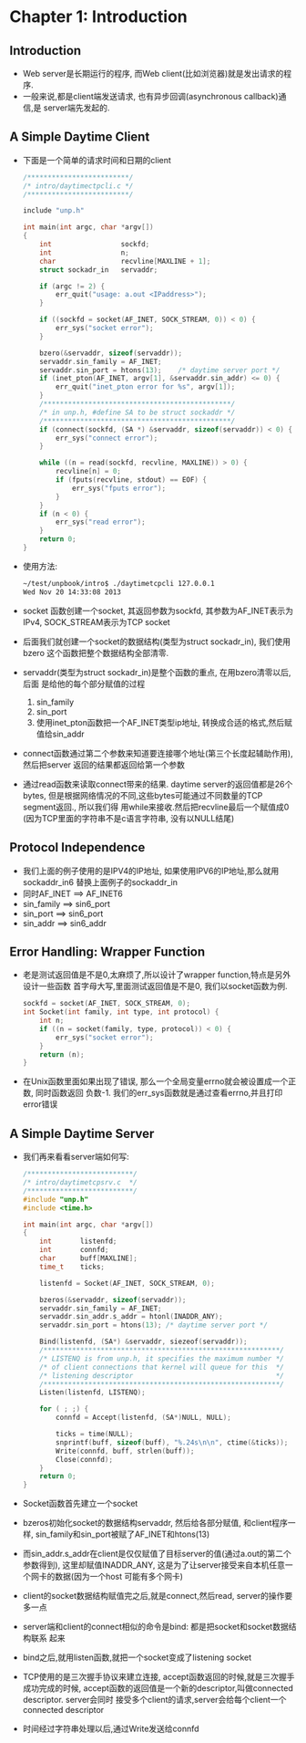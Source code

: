 #+OPTIONS:^:{}
* Chapter 1: Introduction
** Introduction
   + Web server是长期运行的程序, 而Web client(比如浏览器)就是发出请求的程序.
   + 一般来说,都是client端发送请求, 也有异步回调(asynchronous callback)通信,是
     server端先发起的.
** A Simple Daytime Client
   + 下面是一个简单的请求时间和日期的client
     #+begin_src c
       /*************************/
       /* intro/daytimectpcli.c */
       /*************************/
       
       include "unp.h"
       
       int main(int argc, char *argv[])
       {
           int                 sockfd;
           int                 n;
           char                recvline[MAXLINE + 1];
           struct sockadr_in   servaddr;
       
           if (argc != 2) {
               err_quit("usage: a.out <IPaddress>");
           }
       
           if ((sockfd = socket(AF_INET, SOCK_STREAM, 0)) < 0) {
               err_sys("socket error");
           }
       
           bzero(&servaddr, sizeof(servaddr));
           servaddr.sin_family = AF_INET;
           servaddr.sin_port = htons(13);    /* daytime server port */
           if (inet_pton(AF_INET, argv[1], &servaddr.sin_addr) <= 0) {
               err_quit("inet_pton error for %s", argv[1]);
           }
           /**********************************************/
           /* in unp.h, #define SA to be struct sockaddr */
           /**********************************************/
           if (connect(sockfd, (SA *) &servaddr, sizeof(servaddr)) < 0) {
               err_sys("connect error");
           }
       
           while ((n = read(sockfd, recvline, MAXLINE)) > 0) {
               recvline[n] = 0;
               if (fputs(recvline, stdout) == EOF) {
                   err_sys("fputs error");
               }
           }
           if (n < 0) {
               err_sys("read error");
           }
           return 0;
       }
     #+end_src
   + 使用方法:
     #+begin_src sh
       ~/test/unpbook/intro$ ./daytimetcpcli 127.0.0.1
       Wed Nov 20 14:33:08 2013   
     #+end_src
   + socket 函数创建一个socket, 其返回参数为sockfd, 其参数为AF_INET表示为IPv4, 
     SOCK_STREAM表示为TCP socket
   + 后面我们就创建一个socket的数据结构(类型为struct sockadr_in), 我们使用bzero
     这个函数把整个数据结构全部清零.
   + servaddr(类型为struct sockadr_in)是整个函数的重点, 在用bzero清零以后,后面
     是给他的每个部分赋值的过程 
     1) sin_family
     2) sin_port
     3) 使用inet_pton函数把一个AF_INET类型ip地址, 转换成合适的格式,然后赋值给sin_addr
   + connect函数通过第二个参数来知道要连接哪个地址(第三个长度起辅助作用),然后把server
     返回的结果都返回给第一个参数
   + 通过read函数来读取connect带来的结果. daytime server的返回值都是26个bytes,
     但是根据网络情况的不同,这些bytes可能通过不同数量的TCP segment返回., 所以我们得
     用while来接收.然后把recvline最后一个赋值成0 (因为TCP里面的字符串不是c语言字符串,
     没有以NULL结尾)
** Protocol Independence
   + 我们上面的例子使用的是IPV4的IP地址, 如果使用IPV6的IP地址,那么就用sockaddr_in6
     替换上面例子的sockaddr_in
   + 同时AF_INET ==> AF_INET6
   + sin_family ==> sin6_port
   + sin_port ==> sin6_port
   + sin_addr ==> sin6_addr
** Error Handling: Wrapper Function
   + 老是测试返回值是不是0,太麻烦了,所以设计了wrapper function,特点是另外设计一些函数
     首字母大写,里面测试返回值是不是0, 我们以socket函数为例.
     #+begin_src c
       sockfd = socket(AF_INET, SOCK_STREAM, 0);
       int Socket(int family, int type, int protocol) {
           int n;
           if ((n = socket(family, type, protocol)) < 0) {
               err_sys("socket error");
           }
           return (n);
       }
     #+end_src
   + 在Unix函数里面如果出现了错误, 那么一个全局变量errno就会被设置成一个正数, 同时函数返回
     负数-1. 我们的err_sys函数就是通过查看errno,并且打印error错误
** A Simple Daytime Server
   + 我们再来看看server端如何写:
     #+begin_src c
       /**************************/
       /* intro/daytimetcpsrv.c  */
       /**************************/
       #include "unp.h"
       #include <time.h>
       
       int main(int argc, char *argv[])
       {
           int       listenfd;
           int       connfd;
           char      buff[MAXLINE];
           time_t    ticks;
       
           listenfd = Socket(AF_INET, SOCK_STREAM, 0);
       
           bzeros(&servaddr, sizeof(servaddr));
           servaddr.sin_family = AF_INET;
           servaddr.sin_addr.s_addr = htonl(INADDR_ANY);
           servaddr.sin_port = htons(13); /* daytime server port */
       
           Bind(listenfd, (SA*) &servaddr, siezeof(servaddr));
           /**********************************************************/
           /* LISTENQ is from unp.h, it specifies the maximum number */
           /* of client connections that kernel will queue for this  */
           /* listening descriptor                                   */
           /**********************************************************/
           Listen(listenfd, LISTENQ);
       
           for ( ; ;) {
               connfd = Accept(listenfd, (SA*)NULL, NULL);
       
               ticks = time(NULL);
               snprintf(buff, sizeof(buff), "%.24s\n\n", ctime(&ticks));
               Write(connfd, buff, strlen(buff));
               Close(connfd);
           }
           return 0;
       }
     #+end_src
   + Socket函数首先建立一个socket
   + bzeros初始化socket的数据结构servaddr, 然后给各部分赋值, 和client程序一样, 
     sin_family和sin_port被赋了AF_INET和htons(13)
   + 而sin_addr.s_addr在client是仅仅赋值了目标server的值(通过a.out的第二个参数得到),
     这里却赋值INADDR_ANY, 这是为了让server接受来自本机任意一个网卡的数据(因为一个host
     可能有多个网卡)
   + client的socket数据结构赋值完之后,就是connect,然后read, server的操作要多一点
   + server端和client的connect相似的命令是bind: 都是把socket和socket数据结构联系
     起来
   + bind之后,就用listen函数,就把一个socket变成了listening socket
   + TCP使用的是三次握手协议来建立连接, accept函数返回的时候,就是三次握手成功完成的时候,
     accept函数的返回值是一个新的descriptor,叫做connected descriptor. server会同时
     接受多个client的请求,server会给每个client一个connected descriptor
   + 时间经过字符串处理以后,通过Write发送给connfd
